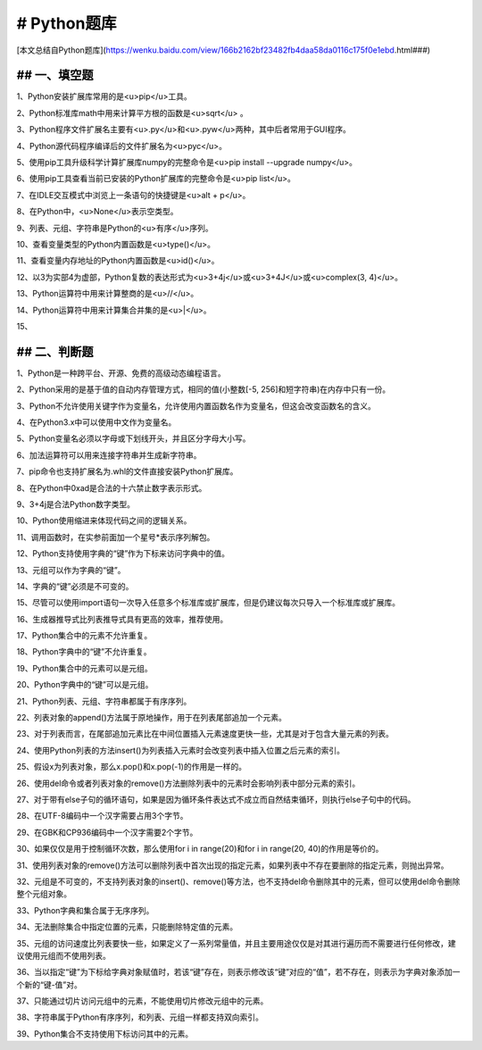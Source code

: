 ==================================
# Python题库
==================================
[本文总结自Python题库](https://wenku.baidu.com/view/166b2162bf23482fb4daa58da0116c175f0e1ebd.html###)


----------------------------------
## 一、填空题
----------------------------------
1、Python安装扩展库常用的是<u>pip</u>工具。

2、Python标准库math中用来计算平方根的函数是<u>sqrt</u> 。

3、Python程序文件扩展名主要有<u>.py</u>和<u>.pyw</u>两种，其中后者常用于GUI程序。

4、Python源代码程序编译后的文件扩展名为<u>pyc</u>。

5、使用pip工具升级科学计算扩展库numpy的完整命令是<u>pip install --upgrade numpy</u>。

6、使用pip工具查看当前已安装的Python扩展库的完整命令是<u>pip list</u>。

7、在IDLE交互模式中浏览上一条语句的快捷键是<u>alt + p</u>。

8、在Python中，<u>None</u>表示空类型。

9、列表、元组、字符串是Python的<u>有序</u>序列。

10、查看变量类型的Python内置函数是<u>type()</u>。

11、查看变量内存地址的Python内置函数是<u>id()</u>。

12、以3为实部4为虚部，Python复数的表达形式为<u>3+4j</u>或<u>3+4J</u>或<u>complex(3, 4)</u>。

13、Python运算符中用来计算整商的是<u>//</u>。

14、Python运算符中用来计算集合并集的是<u>|</u>。

15、


----------------------------------
## 二、判断题
----------------------------------
1、Python是一种跨平台、开源、免费的高级动态编程语言。

2、Python采用的是基于值的自动内存管理方式，相同的值(小整数[-5, 256]和短字符串)在内存中只有一份。

3、Python不允许使用关键字作为变量名，允许使用内置函数名作为变量名，但这会改变函数名的含义。

4、在Python3.x中可以使用中文作为变量名。

5、Python变量名必须以字母或下划线开头，并且区分字母大小写。

6、加法运算符可以用来连接字符串并生成新字符串。

7、pip命令也支持扩展名为.whl的文件直接安装Python扩展库。

8、在Python中0xad是合法的十六禁止数字表示形式。

9、3+4j是合法Python数字类型。

10、Python使用缩进来体现代码之间的逻辑关系。

11、调用函数时，在实参前面加一个星号*表示序列解包。

12、Python支持使用字典的“键”作为下标来访问字典中的值。

13、元组可以作为字典的“键”。

14、字典的“键”必须是不可变的。

15、尽管可以使用import语句一次导入任意多个标准库或扩展库，但是仍建议每次只导入一个标准库或扩展库。

16、生成器推导式比列表推导式具有更高的效率，推荐使用。

17、Python集合中的元素不允许重复。

18、Python字典中的“键”不允许重复。

19、Python集合中的元素可以是元组。

20、Python字典中的“键”可以是元组。

21、Python列表、元组、字符串都属于有序序列。

22、列表对象的append()方法属于原地操作，用于在列表尾部追加一个元素。

23、对于列表而言，在尾部追加元素比在中间位置插入元素速度更快一些，尤其是对于包含大量元素的列表。

24、使用Python列表的方法insert()为列表插入元素时会改变列表中插入位置之后元素的索引。

25、假设x为列表对象，那么x.pop()和x.pop(-1)的作用是一样的。

26、使用del命令或者列表对象的remove()方法删除列表中的元素时会影响列表中部分元素的索引。

27、对于带有else子句的循环语句，如果是因为循环条件表达式不成立而自然结束循环，则执行else子句中的代码。

28、在UTF-8编码中一个汉字需要占用3个字节。

29、在GBK和CP936编码中一个汉字需要2个字节。

30、如果仅仅是用于控制循环次数，那么使用for i in range(20)和for i in range(20, 40)的作用是等价的。

31、使用列表对象的remove()方法可以删除列表中首次出现的指定元素，如果列表中不存在要删除的指定元素，则抛出异常。

32、元组是不可变的，不支持列表对象的insert()、remove()等方法，也不支持del命令删除其中的元素，但可以使用del命令删除整个元组对象。

33、Python字典和集合属于无序序列。

34、无法删除集合中指定位置的元素，只能删除特定值的元素。

35、元组的访问速度比列表要快一些，如果定义了一系列常量值，并且主要用途仅仅是对其进行遍历而不需要进行任何修改，建议使用元组而不使用列表。

36、当以指定“键”为下标给字典对象赋值时，若该“键”存在，则表示修改该“键”对应的“值”，若不存在，则表示为字典对象添加一个新的“键-值”对。

37、只能通过切片访问元组中的元素，不能使用切片修改元组中的元素。

38、字符串属于Python有序序列，和列表、元组一样都支持双向索引。

39、Python集合不支持使用下标访问其中的元素。



